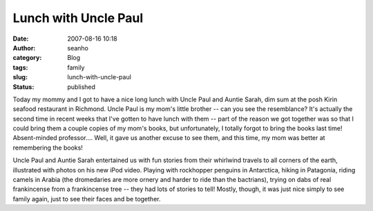 Lunch with Uncle Paul
#####################
:date: 2007-08-16 10:18
:author: seanho
:category: Blog
:tags: family
:slug: lunch-with-uncle-paul
:status: published

Today my mommy and I got to have a nice long lunch with Uncle Paul and
Auntie Sarah, dim sum at the posh Kirin seafood restaurant in Richmond.
Uncle Paul is my mom's little brother -- can you see the resemblance?
It's actually the second time in recent weeks that I've gotten to have
lunch with them -- part of the reason we got together was so that I
could bring them a couple copies of my mom's books, but unfortunately, I
totally forgot to bring the books last time! Absent-minded professor....
Well, it gave us another excuse to see them, and this time, my mom was
better at remembering the books!

Uncle Paul and Auntie Sarah entertained us with fun stories from their
whirlwind travels to all corners of the earth, illustrated with photos
on his new iPod video. Playing with rockhopper penguins in Antarctica,
hiking in Patagonia, riding camels in Arabia (the dromedaries are more
ornery and harder to ride than the bactrians), trying on dabs of real
frankincense from a frankincense tree -- they had lots of stories to
tell! Mostly, though, it was just nice simply to see family again, just
to see their faces and be together.
